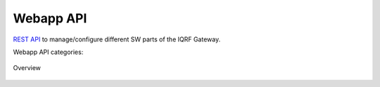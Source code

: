 Webapp API
==========

`REST API`_ to manage/configure different SW parts of the IQRF Gateway. 

Webapp API categories:

.. figure:: images/iqrfgw-overview.png
    :align: center
    :figclass: align-center

    Overview

.. _`REST API`: http://apidocs.iqrf.org/iqrf-gateway-webapp-api/#/
